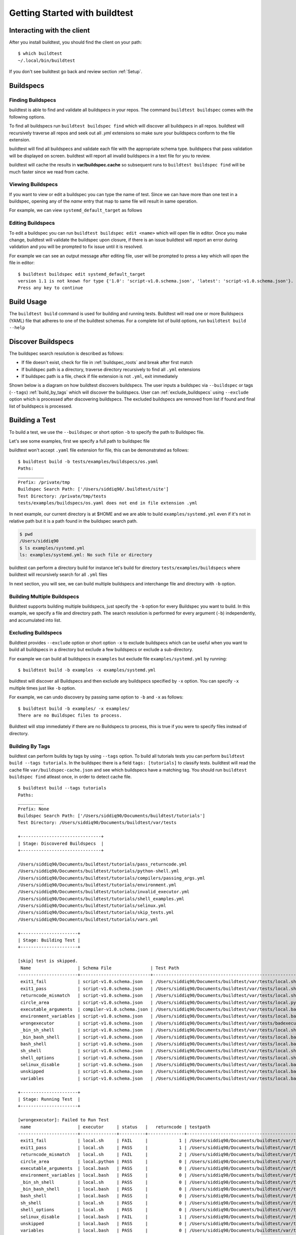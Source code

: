 .. _Getting Started:

Getting Started with buildtest
==============================

Interacting with the client
---------------------------

After you install buildtest, you should find the client on your path::


      $ which buildtest
      ~/.local/bin/buildtest

If you don't see buildtest go back and review section :ref:`Setup`.

Buildspecs
------------

Finding Buildspecs
~~~~~~~~~~~~~~~~~~~~

buildtest is able to find and validate all buildspecs in your repos. The
command ``buildtest buildspec`` comes with the following options.

.. program-output:: cat docgen/buildtest_buildspec_--help.txt

To find all buildspecs run ``buildtest buildspec find`` which will discover
all buildspecs in all repos. buildtest will recursively traverse all repos
and seek out all `.yml` extensions so make sure your buildspecs conform to
the file extension.


.. program-output:: cat docgen/getting_started/buildspec-find.txt

buildtest will find all buildspecs and validate each file with the appropriate
schema type. buildspecs that pass validation will be displayed on screen.
buildtest will report all invalid buildspecs in a text file for you to review.

buildtest will cache the results in **var/buildspec.cache** so subsequent
runs to ``buildtest buildspec find`` will be much faster since we read from cache.

Viewing Buildspecs
~~~~~~~~~~~~~~~~~~~~
If you want to view or edit a buildspec you can type the name of test. Since we
can have more than one test in a buildspec, opening any of the `name` entry
that map to same file will result in same operation.

For example, we can view ``systemd_default_target`` as follows

.. program-output:: cat docgen/getting_started/buildspec-view.txt

Editing Buildspecs
~~~~~~~~~~~~~~~~~~~~

To edit a buildspec you can run ``buildtest buildspec edit <name>`` which
will open file in editor. Once you make change, buildtest will validate the
buildspec upon closure, if there is an issue buildtest will report an error
during validation and you will be prompted to fix issue until it is resolved.

For example we can see an output message after editing file, user will be prompted
to press a key which will open the file in editor::

    $ buildtest buildspec edit systemd_default_target
    version 1.1 is not known for type {'1.0': 'script-v1.0.schema.json', 'latest': 'script-v1.0.schema.json'}. Try using latest.
    Press any key to continue

Build Usage
------------

The ``buildtest build`` command is used for building and running tests. Buildtest will read one or more Buildspecs (YAML)
file that adheres to one of the buildtest schemas. For a complete list of build options, run ``buildtest build --help``

.. program-output:: cat docgen/buildtest_build_--help.txt

.. _discover_buildspecs:

Discover Buildspecs
--------------------

The buildspec search resolution is described as follows:

- If file doesn't exist, check for file in :ref:`buildspec_roots` and break after first match

- If buildspec path is a directory, traverse directory recursively to find all ``.yml`` extensions

- If buildspec path is a file, check if file extension is not ``.yml``,  exit immediately

Shown below is a diagram on how buildtest discovers buildspecs. The user
inputs a buildspec via ``--buildspec`` or tags (``--tags``) :ref:`build_by_tags`
which will discover the buildspecs. User can :ref:`exclude_buildspecs`
using ``--exclude`` option which is processed after discovering buildspecs. The
excluded buildspecs are removed from list if found and final list of buildspecs
is processed.

.. image:: _static/DiscoverBuildspecs.jpg

Building a Test
----------------

To build a test, we use the ``--buildspec`` or short option ``-b`` to specify the
path to Buildspec file.


Let's see some examples, first we specify a full path to buildspec file

.. program-output:: cat docgen/getting_started/buildspec-abspath.txt

buildtest won't accept ``.yaml`` file extension for file, this can be demonstrated as
follows::

    $ buildtest build -b tests/examples/buildspecs/os.yaml
    Paths:
    __________
    Prefix: /private/tmp
    Buildspec Search Path: ['/Users/siddiq90/.buildtest/site']
    Test Directory: /private/tmp/tests
    tests/examples/buildspecs/os.yaml does not end in file extension .yml


In next example, our current directory is at $HOME and we are able to build
``examples/systemd.yml`` even if it's not in relative path but it is a path found
in the buildspec search path.

.. code-block:: console

    $ pwd
    /Users/siddiq90
    $ ls examples/systemd.yml
    ls: examples/systemd.yml: No such file or directory

.. program-output:: cat docgen/getting_started/buildspec-relpath.txt


buildtest can perform a directory build for instance let's build
for directory ``tests/examples/buildspecs`` where buildtest will recursively
search for all ``.yml`` files

.. program-output:: cat docgen/getting_started/buildspec-directory.txt

In next section, you will see, we can build multiple buildspecs and interchange
file and directory with ``-b`` option.


Building Multiple Buildspecs
~~~~~~~~~~~~~~~~~~~~~~~~~~~~~~

Buildtest supports building multiple buildspecs, just specify the ``-b`` option
for every Buildspec you want to build. In this example, we specify a file and
directory path. The search resolution is performed for every argument (``-b``)
independently, and accumulated into list.

.. program-output:: cat docgen/getting_started/multi-buildspecs.txt

.. _exclude_buildspecs:

Excluding Buildspecs
~~~~~~~~~~~~~~~~~~~~~

Buildtest provides ``--exclude`` option or short option ``-x`` to exclude
buildspecs which can be useful when you want to build all buildspecs in a directory
but exclude a few buildspecs or exclude a sub-directory.

For example we can build all buildspecs in ``examples`` but exclude file ``examples/systemd.yml``
by running::

    $ buildtest build -b examples -x examples/systemd.yml

buildtest will discover all Buildspecs and then exclude any buildspecs specified
by ``-x`` option. You can specify ``-x`` multiple times just like ``-b`` option.

For example, we can undo discovery by passing same option to ``-b`` and ``-x``  as follows::

    $ buildtest build -b examples/ -x examples/
    There are no Buildspec files to process.

Buildtest will stop immediately if there are no Buildspecs to process, this is
true if you were to specify files instead of directory.

.. _build_by_tags:

Building By Tags
~~~~~~~~~~~~~~~~~

buildtest can perform builds by tags by using ``--tags`` option. To build all tutorials
tests you can perform ``buildtest build --tags tutorials``. In the buildspec
there is a field ``tags: [tutorials]`` to classify tests. buildtest will read the
cache file ``var/buildspec-cache.json`` and see which buildspecs have a matching
tag. You should run ``buildtest buildspec find`` atleast once, in order to detect
cache file.


::

    $ buildtest build --tags tutorials
    Paths:
    __________
    Prefix: None
    Buildspec Search Path: ['/Users/siddiq90/Documents/buildtest/tutorials']
    Test Directory: /Users/siddiq90/Documents/buildtest/var/tests

    +-------------------------------+
    | Stage: Discovered Buildspecs  |
    +-------------------------------+

    /Users/siddiq90/Documents/buildtest/tutorials/pass_returncode.yml
    /Users/siddiq90/Documents/buildtest/tutorials/python-shell.yml
    /Users/siddiq90/Documents/buildtest/tutorials/compilers/passing_args.yml
    /Users/siddiq90/Documents/buildtest/tutorials/environment.yml
    /Users/siddiq90/Documents/buildtest/tutorials/invalid_executor.yml
    /Users/siddiq90/Documents/buildtest/tutorials/shell_examples.yml
    /Users/siddiq90/Documents/buildtest/tutorials/selinux.yml
    /Users/siddiq90/Documents/buildtest/tutorials/skip_tests.yml
    /Users/siddiq90/Documents/buildtest/tutorials/vars.yml

    +----------------------+
    | Stage: Building Test |
    +----------------------+

    [skip] test is skipped.
     Name                  | Schema File               | Test Path                                                                                     | Buildspec
    -----------------------+---------------------------+-----------------------------------------------------------------------------------------------+--------------------------------------------------------------------------
     exit1_fail            | script-v1.0.schema.json   | /Users/siddiq90/Documents/buildtest/var/tests/local.sh/pass_returncode/exit1_fail.sh          | /Users/siddiq90/Documents/buildtest/tutorials/pass_returncode.yml
     exit1_pass            | script-v1.0.schema.json   | /Users/siddiq90/Documents/buildtest/var/tests/local.sh/pass_returncode/exit1_pass.sh          | /Users/siddiq90/Documents/buildtest/tutorials/pass_returncode.yml
     returncode_mismatch   | script-v1.0.schema.json   | /Users/siddiq90/Documents/buildtest/var/tests/local.sh/pass_returncode/returncode_mismatch.sh | /Users/siddiq90/Documents/buildtest/tutorials/pass_returncode.yml
     circle_area           | script-v1.0.schema.json   | /Users/siddiq90/Documents/buildtest/var/tests/local.python/python-shell/circle_area.py        | /Users/siddiq90/Documents/buildtest/tutorials/python-shell.yml
     executable_arguments  | compiler-v1.0.schema.json | /Users/siddiq90/Documents/buildtest/var/tests/local.bash/passing_args/executable_arguments.sh | /Users/siddiq90/Documents/buildtest/tutorials/compilers/passing_args.yml
     environment_variables | script-v1.0.schema.json   | /Users/siddiq90/Documents/buildtest/var/tests/local.bash/environment/environment_variables.sh | /Users/siddiq90/Documents/buildtest/tutorials/environment.yml
     wrongexecutor         | script-v1.0.schema.json   | /Users/siddiq90/Documents/buildtest/var/tests/badexecutor/invalid_executor/wrongexecutor.sh   | /Users/siddiq90/Documents/buildtest/tutorials/invalid_executor.yml
     _bin_sh_shell         | script-v1.0.schema.json   | /Users/siddiq90/Documents/buildtest/var/tests/local.sh/shell_examples/_bin_sh_shell.sh        | /Users/siddiq90/Documents/buildtest/tutorials/shell_examples.yml
     _bin_bash_shell       | script-v1.0.schema.json   | /Users/siddiq90/Documents/buildtest/var/tests/local.bash/shell_examples/_bin_bash_shell.sh    | /Users/siddiq90/Documents/buildtest/tutorials/shell_examples.yml
     bash_shell            | script-v1.0.schema.json   | /Users/siddiq90/Documents/buildtest/var/tests/local.bash/shell_examples/bash_shell.sh         | /Users/siddiq90/Documents/buildtest/tutorials/shell_examples.yml
     sh_shell              | script-v1.0.schema.json   | /Users/siddiq90/Documents/buildtest/var/tests/local.sh/shell_examples/sh_shell.sh             | /Users/siddiq90/Documents/buildtest/tutorials/shell_examples.yml
     shell_options         | script-v1.0.schema.json   | /Users/siddiq90/Documents/buildtest/var/tests/local.sh/shell_examples/shell_options.sh        | /Users/siddiq90/Documents/buildtest/tutorials/shell_examples.yml
     selinux_disable       | script-v1.0.schema.json   | /Users/siddiq90/Documents/buildtest/var/tests/local.bash/selinux/selinux_disable.sh           | /Users/siddiq90/Documents/buildtest/tutorials/selinux.yml
     unskipped             | script-v1.0.schema.json   | /Users/siddiq90/Documents/buildtest/var/tests/local.bash/skip_tests/unskipped.sh              | /Users/siddiq90/Documents/buildtest/tutorials/skip_tests.yml
     variables             | script-v1.0.schema.json   | /Users/siddiq90/Documents/buildtest/var/tests/local.bash/vars/variables.sh                    | /Users/siddiq90/Documents/buildtest/tutorials/vars.yml

    +----------------------+
    | Stage: Running Test  |
    +----------------------+

    [wrongexecutor]: Failed to Run Test
     name                  | executor     | status   |   returncode | testpath
    -----------------------+--------------+----------+--------------+-----------------------------------------------------------------------------------------------
     exit1_fail            | local.sh     | FAIL     |            1 | /Users/siddiq90/Documents/buildtest/var/tests/local.sh/pass_returncode/exit1_fail.sh
     exit1_pass            | local.sh     | PASS     |            1 | /Users/siddiq90/Documents/buildtest/var/tests/local.sh/pass_returncode/exit1_pass.sh
     returncode_mismatch   | local.sh     | FAIL     |            2 | /Users/siddiq90/Documents/buildtest/var/tests/local.sh/pass_returncode/returncode_mismatch.sh
     circle_area           | local.python | PASS     |            0 | /Users/siddiq90/Documents/buildtest/var/tests/local.python/python-shell/circle_area.py
     executable_arguments  | local.bash   | PASS     |            0 | /Users/siddiq90/Documents/buildtest/var/tests/local.bash/passing_args/executable_arguments.sh
     environment_variables | local.bash   | PASS     |            0 | /Users/siddiq90/Documents/buildtest/var/tests/local.bash/environment/environment_variables.sh
     _bin_sh_shell         | local.sh     | PASS     |            0 | /Users/siddiq90/Documents/buildtest/var/tests/local.sh/shell_examples/_bin_sh_shell.sh
     _bin_bash_shell       | local.bash   | PASS     |            0 | /Users/siddiq90/Documents/buildtest/var/tests/local.bash/shell_examples/_bin_bash_shell.sh
     bash_shell            | local.bash   | PASS     |            0 | /Users/siddiq90/Documents/buildtest/var/tests/local.bash/shell_examples/bash_shell.sh
     sh_shell              | local.sh     | PASS     |            0 | /Users/siddiq90/Documents/buildtest/var/tests/local.sh/shell_examples/sh_shell.sh
     shell_options         | local.sh     | PASS     |            0 | /Users/siddiq90/Documents/buildtest/var/tests/local.sh/shell_examples/shell_options.sh
     selinux_disable       | local.bash   | FAIL     |            1 | /Users/siddiq90/Documents/buildtest/var/tests/local.bash/selinux/selinux_disable.sh
     unskipped             | local.bash   | PASS     |            0 | /Users/siddiq90/Documents/buildtest/var/tests/local.bash/skip_tests/unskipped.sh
     variables             | local.bash   | PASS     |            0 | /Users/siddiq90/Documents/buildtest/var/tests/local.bash/vars/variables.sh



    Error Messages from Stage: Run
    ________________________________________________________________________________
    [wrongexecutor]: executor badexecutor is not defined in /Users/siddiq90/.buildtest/config.yml



    +----------------------+
    | Stage: Test Summary  |
    +----------------------+

    Executed 14 tests
    Passed Tests: 11/14 Percentage: 78.571%
    Failed Tests: 3/14 Percentage: 21.429%

.. _invalid_buildspecs:

Invalid Buildspecs
~~~~~~~~~~~~~~~~~~~~

buildtest will skip any buildspecs that fail to validate, in that case
the test script will not be generated. Here is an example where only one buildspec
was successfully built and run while the other failed to pass validation

.. program-output:: cat docgen/getting_started/invalid-buildspec.txt

buildtest may skip tests from running if buildspec specifies an invalid
executor name since buildtest needs to know this in order to delegate test
to Executor class responsible for running the test. Here is an example
where test failed to run since we provided invalid executor.

.. program-output:: cat docgen/getting_started/invalid-executor.txt

Buildtest Report
-----------------

The ``buildtest report`` command will show result of all tests in a tabular
form. Shown below is an example::

    $ buildtest report
    +-----------------------+---------+--------------+---------------------+-----------+------------+----------------------------------------+--------------------------------------------------------------------------+
    | name                  | state   |   returncode | starttime           | endtime   |    runtime | build_id                               | buildspec                                                                |
    +=======================+=========+==============+=====================+===========+============+========================================+==========================================================================+
    | _bin_sh_shell         | FAIL    |            2 | 2020/08/11 10:17:14 |           | 0.00391071 | _bin_sh_shell_2020-08-11-10-17         | /Users/siddiq90/Documents/buildtest/tutorials/shell_examples.yml         |
    +-----------------------+---------+--------------+---------------------+-----------+------------+----------------------------------------+--------------------------------------------------------------------------+
    | _bin_bash_shell       | PASS    |            0 | 2020/08/11 10:17:14 |           | 0.0846076  | _bin_bash_shell_2020-08-11-10-17       | /Users/siddiq90/Documents/buildtest/tutorials/shell_examples.yml         |
    +-----------------------+---------+--------------+---------------------+-----------+------------+----------------------------------------+--------------------------------------------------------------------------+
    | bash_shell            | PASS    |            0 | 2020/08/11 10:17:14 |           | 0.0846076  | bash_shell_2020-08-11-10-17            | /Users/siddiq90/Documents/buildtest/tutorials/shell_examples.yml         |
    +-----------------------+---------+--------------+---------------------+-----------+------------+----------------------------------------+--------------------------------------------------------------------------+
    | sh_shell              | FAIL    |            2 | 2020/08/11 10:17:14 |           | 0.00391071 | sh_shell_2020-08-11-10-17              | /Users/siddiq90/Documents/buildtest/tutorials/shell_examples.yml         |
    +-----------------------+---------+--------------+---------------------+-----------+------------+----------------------------------------+--------------------------------------------------------------------------+
    | shell_options         | FAIL    |            2 | 2020/08/11 10:17:14 |           | 0.00391071 | shell_options_2020-08-11-10-17         | /Users/siddiq90/Documents/buildtest/tutorials/shell_examples.yml         |
    +-----------------------+---------+--------------+---------------------+-----------+------------+----------------------------------------+--------------------------------------------------------------------------+
    | exit1_fail            | FAIL    |            2 | 2020/08/11 10:17:14 |           | 0.00391071 | exit1_fail_2020-08-11-10-17            | /Users/siddiq90/Documents/buildtest/tutorials/pass_returncode.yml        |
    +-----------------------+---------+--------------+---------------------+-----------+------------+----------------------------------------+--------------------------------------------------------------------------+
    | exit1_pass            | FAIL    |            2 | 2020/08/11 10:17:14 |           | 0.00391071 | exit1_pass_2020-08-11-10-17            | /Users/siddiq90/Documents/buildtest/tutorials/pass_returncode.yml        |
    +-----------------------+---------+--------------+---------------------+-----------+------------+----------------------------------------+--------------------------------------------------------------------------+
    | returncode_mismatch   | FAIL    |            2 | 2020/08/11 10:17:14 |           | 0.00391071 | returncode_mismatch_2020-08-11-10-17   | /Users/siddiq90/Documents/buildtest/tutorials/pass_returncode.yml        |
    +-----------------------+---------+--------------+---------------------+-----------+------------+----------------------------------------+--------------------------------------------------------------------------+
    | selinux_disable       | PASS    |            0 | 2020/08/11 10:17:14 |           | 0.0846076  | selinux_disable_2020-08-11-10-17       | /Users/siddiq90/Documents/buildtest/tutorials/selinux.yml                |
    +-----------------------+---------+--------------+---------------------+-----------+------------+----------------------------------------+--------------------------------------------------------------------------+
    | variables             | PASS    |            0 | 2020/08/11 10:17:14 |           | 0.0846076  | variables_2020-08-11-10-17             | /Users/siddiq90/Documents/buildtest/tutorials/vars.yml                   |
    +-----------------------+---------+--------------+---------------------+-----------+------------+----------------------------------------+--------------------------------------------------------------------------+
    | circle_area           | PASS    |            0 | 2020/08/11 10:17:14 |           | 0.0538504  | circle_area_2020-08-11-10-17           | /Users/siddiq90/Documents/buildtest/tutorials/python-shell.yml           |
    +-----------------------+---------+--------------+---------------------+-----------+------------+----------------------------------------+--------------------------------------------------------------------------+
    | executable_arguments  | PASS    |            0 | 2020/08/11 10:17:14 |           | 0.0846076  | executable_arguments_2020-08-11-10-17  | /Users/siddiq90/Documents/buildtest/tutorials/compilers/passing_args.yml |
    +-----------------------+---------+--------------+---------------------+-----------+------------+----------------------------------------+--------------------------------------------------------------------------+
    | unskipped             | PASS    |            0 | 2020/08/11 10:17:14 |           | 0.0846076  | unskipped_2020-08-11-10-17             | /Users/siddiq90/Documents/buildtest/tutorials/skip_tests.yml             |
    +-----------------------+---------+--------------+---------------------+-----------+------------+----------------------------------------+--------------------------------------------------------------------------+
    | environment_variables | PASS    |            0 | 2020/08/11 10:17:14 |           | 0.0846076  | environment_variables_2020-08-11-10-17 | /Users/siddiq90/Documents/buildtest/tutorials/environment.yml            |
    +-----------------------+---------+--------------+---------------------+-----------+------------+----------------------------------------+--------------------------------------------------------------------------+


buildtest will store result metadata of each test in a file ``var/report.json`` which
is found in root of buildtest. This file is updated upon every ``buildtest build`` command.

Debug Mode
------------

buildtest can stream logs to ``stdout`` stream for debugging. You can use ``buildtest -d <DEBUGLEVEL>``
or long option ``--debug`` with any buildtest commands. The DEBUGLEVEL are:
``DEBUG``, ``INFO``, ``WARNING``, ``ERROR``,  ``CRITICAL`` which controls
log level to be displayed in console. buildtest is using
`logging.setLevel <https://docs.python.org/3/library/logging.html#logging.Logger.setLevel>`_
to control log level.

The same content is logged in **buildtest.log** with default log level of ``DEBUG``.
If you want to get all logs use ``-d DEBUG`` with your buildtest command::

    buildtest -d DEBUG <command>

Logfile
-------

Currently, buildtest will write the log file for any ``buildtest build`` command
in ``buildtest.log`` of the current directory. The logfile will be overwritten
if you run repeative commands from same directory. A permanent log file location
will be implemented (TBD).

